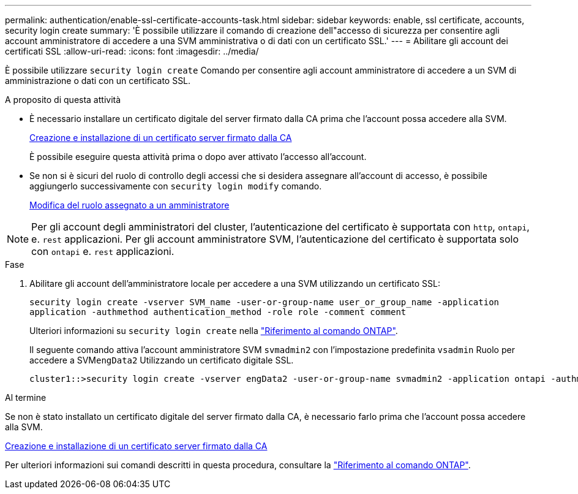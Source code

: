 ---
permalink: authentication/enable-ssl-certificate-accounts-task.html 
sidebar: sidebar 
keywords: enable, ssl certificate, accounts, security login create 
summary: 'È possibile utilizzare il comando di creazione dell"accesso di sicurezza per consentire agli account amministratore di accedere a una SVM amministrativa o di dati con un certificato SSL.' 
---
= Abilitare gli account dei certificati SSL
:allow-uri-read: 
:icons: font
:imagesdir: ../media/


[role="lead"]
È possibile utilizzare `security login create` Comando per consentire agli account amministratore di accedere a un SVM di amministrazione o dati con un certificato SSL.

.A proposito di questa attività
* È necessario installare un certificato digitale del server firmato dalla CA prima che l'account possa accedere alla SVM.
+
xref:install-server-certificate-cluster-svm-ssl-server-task.adoc[Creazione e installazione di un certificato server firmato dalla CA]

+
È possibile eseguire questa attività prima o dopo aver attivato l'accesso all'account.

* Se non si è sicuri del ruolo di controllo degli accessi che si desidera assegnare all'account di accesso, è possibile aggiungerlo successivamente con `security login modify` comando.
+
xref:modify-role-assigned-administrator-task.adoc[Modifica del ruolo assegnato a un amministratore]




NOTE: Per gli account degli amministratori del cluster, l'autenticazione del certificato è supportata con `http`, `ontapi`, e. `rest` applicazioni. Per gli account amministratore SVM, l'autenticazione del certificato è supportata solo con `ontapi` e. `rest` applicazioni.

.Fase
. Abilitare gli account dell'amministratore locale per accedere a una SVM utilizzando un certificato SSL:
+
`security login create -vserver SVM_name -user-or-group-name user_or_group_name -application application -authmethod authentication_method -role role -comment comment`

+
Ulteriori informazioni su `security login create` nella link:https://docs.netapp.com/us-en/ontap-cli/security-login-create.html["Riferimento al comando ONTAP"^].

+
Il seguente comando attiva l'account amministratore SVM `svmadmin2` con l'impostazione predefinita `vsadmin` Ruolo per accedere a SVM``engData2`` Utilizzando un certificato digitale SSL.

+
[listing]
----
cluster1::>security login create -vserver engData2 -user-or-group-name svmadmin2 -application ontapi -authmethod cert
----


.Al termine
Se non è stato installato un certificato digitale del server firmato dalla CA, è necessario farlo prima che l'account possa accedere alla SVM.

xref:install-server-certificate-cluster-svm-ssl-server-task.adoc[Creazione e installazione di un certificato server firmato dalla CA]

Per ulteriori informazioni sui comandi descritti in questa procedura, consultare la link:https://docs.netapp.com/us-en/ontap-cli/["Riferimento al comando ONTAP"^].
